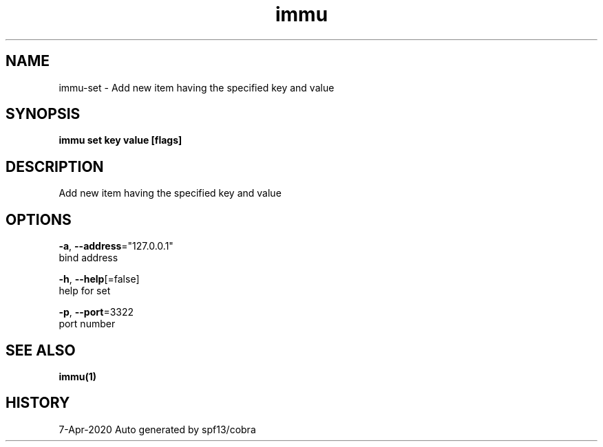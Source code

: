 .TH "immu" "1" "Apr 2020" "Auto generated by spf13/cobra" "" 
.nh
.ad l


.SH NAME
.PP
immu\-set \- Add new item having the specified key and value


.SH SYNOPSIS
.PP
\fBimmu set key value [flags]\fP


.SH DESCRIPTION
.PP
Add new item having the specified key and value


.SH OPTIONS
.PP
\fB\-a\fP, \fB\-\-address\fP="127.0.0.1"
    bind address

.PP
\fB\-h\fP, \fB\-\-help\fP[=false]
    help for set

.PP
\fB\-p\fP, \fB\-\-port\fP=3322
    port number


.SH SEE ALSO
.PP
\fBimmu(1)\fP


.SH HISTORY
.PP
7\-Apr\-2020 Auto generated by spf13/cobra
